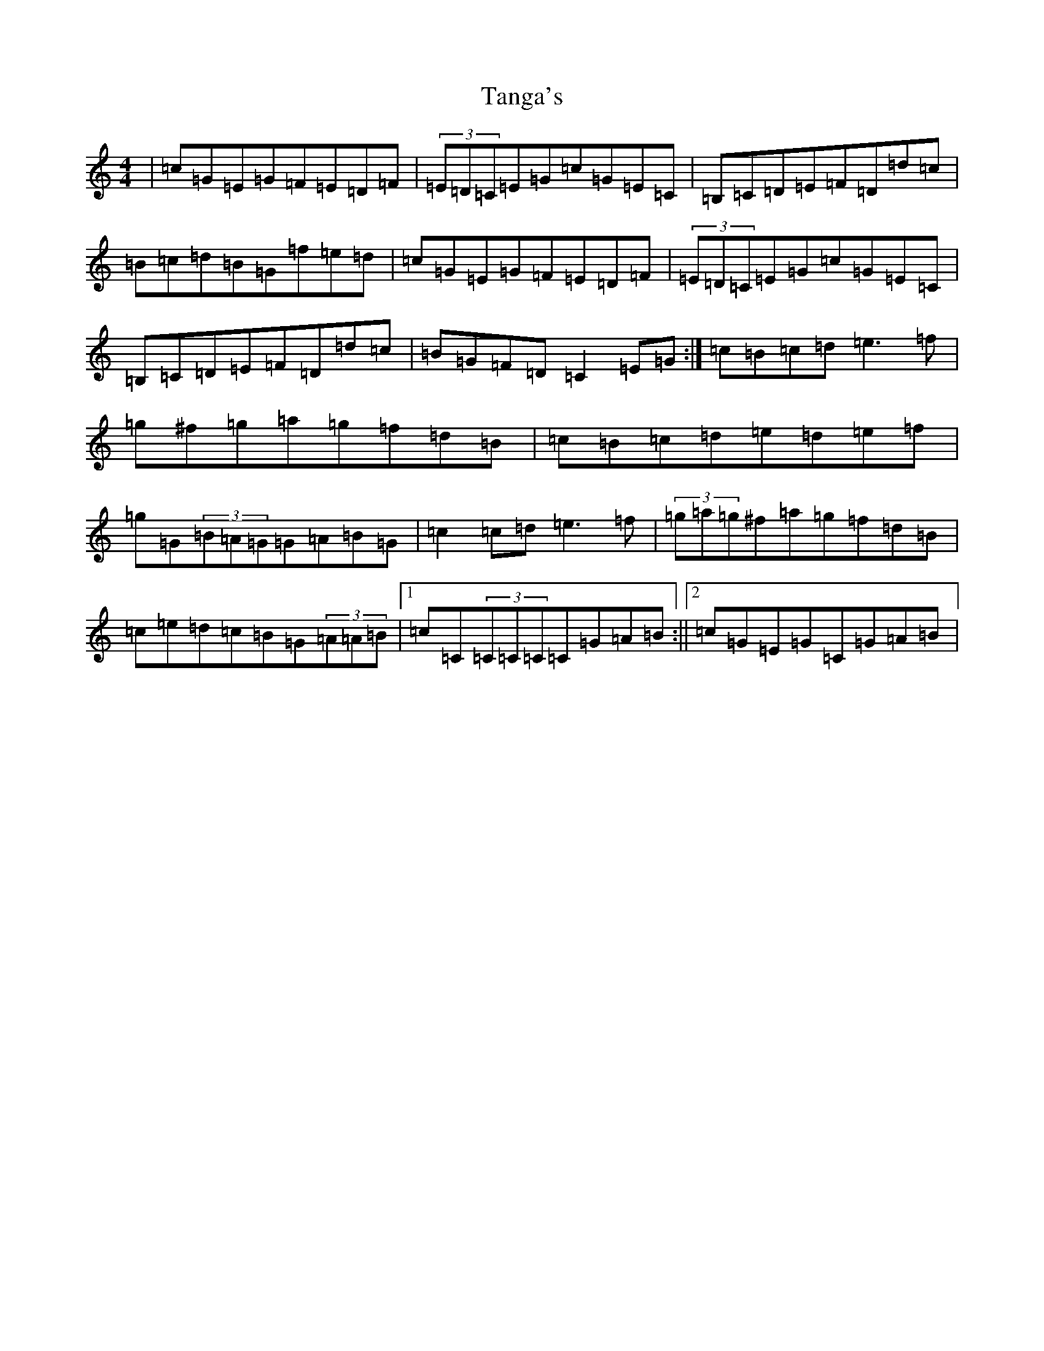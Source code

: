 X: 20674
T: Tanga's
S: https://thesession.org/tunes/3664#setting16668
Z: D Major
R: reel
M: 4/4
L: 1/8
K: C Major
|=c=G=E=G=F=E=D=F|(3=E=D=C=E=G=c=G=E=C|=B,=C=D=E=F=D=d=c|=B=c=d=B=G=f=e=d|=c=G=E=G=F=E=D=F|(3=E=D=C=E=G=c=G=E=C|=B,=C=D=E=F=D=d=c|=B=G=F=D=C2=E=G:|=c=B=c=d=e3=f|=g^f=g=a=g=f=d=B|=c=B=c=d=e=d=e=f|=g=G(3=B=A=G=G=A=B=G|=c2=c=d=e3=f|(3=g=a=g^f=a=g=f=d=B|=c=e=d=c=B=G(3=A=A=B|1=c=C(3=C=C=C=C=G=A=B:||2=c=G=E=G=C=G=A=B|